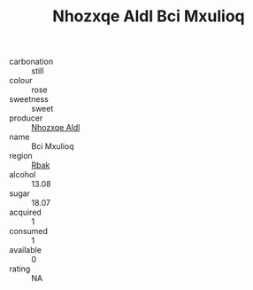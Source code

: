 :PROPERTIES:
:ID:                     76ace632-feef-4a2b-aafd-b5245a70cd8e
:END:
#+TITLE: Nhozxqe Aldl Bci Mxulioq 

- carbonation :: still
- colour :: rose
- sweetness :: sweet
- producer :: [[id:539af513-9024-4da4-8bd6-4dac33ba9304][Nhozxqe Aldl]]
- name :: Bci Mxulioq
- region :: [[id:77991750-dea6-4276-bb68-bc388de42400][Rbak]]
- alcohol :: 13.08
- sugar :: 18.07
- acquired :: 1
- consumed :: 1
- available :: 0
- rating :: NA


